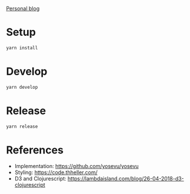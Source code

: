 [[https://lcccambiaghi.netlify.app/][Personal blog]]

* Setup
#+BEGIN_SRC sh
yarn install
#+END_SRC
* Develop
#+BEGIN_SRC sh
yarn develop
#+END_SRC
* Release
#+BEGIN_SRC sh
yarn release
#+END_SRC

* References
- Implementation: https://github.com/yosevu/yosevu
- Styling: https://code.thheller.com/
- D3 and Clojurescript: https://lambdaisland.com/blog/26-04-2018-d3-clojurescript
